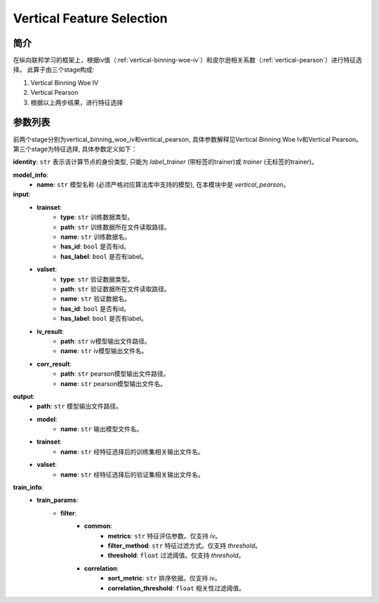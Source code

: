 ===========================
Vertical Feature Selection
===========================

简介
----

在纵向联邦学习的框架上，根据iv值（:ref:`vertical-binning-woe-iv`）和皮尔逊相关系数（:ref:`vertical-pearson`）进行特征选择。
此算子由三个stage构成:

1. Vertical Binning Woe IV
2. Vertical Pearson
3. 根据以上两步结果，进行特征选择

参数列表
--------

前两个stage分别为vertical_binning_woe_iv和vertical_pearson, 具体参数解释见Vertical Binning Woe Iv和Vertical Pearson。
第三个stage为特征选择, 具体参数定义如下：

**identity**: ``str``  表示该计算节点的身份类型, 只能为 `label_trainer` (带标签的trainer)或 `trainer` (无标签的trainer)。

**model_info**:
    - **name**: ``str``  模型名称 (必须严格对应算法库中支持的模型), 在本模块中是 `vertical_pearson`。

**input**:
    - **trainset**:
        - **type**: ``str``  训练数据类型。
        - **path**: ``str``  训练数据所在文件读取路径。
        - **name**: ``str``  训练数据名。
        - **has_id**: ``bool`` 是否有id。
        - **has_label**: ``bool``  是否有label。
    - **valset**:
        - **type**: ``str``  验证数据类型。
        - **path**: ``str``  验证数据所在文件读取路径。
        - **name**: ``str``  验证数据名。
        - **has_id**: ``bool``  是否有id。
        - **has_label**: ``bool``  是否有label。
    - **iv_result**:
        - **path**: ``str``  iv模型输出文件路径。
        - **name**: ``str``  iv模型输出文件名。
    - **corr_result**:
        - **path**: ``str``  pearson模型输出文件路径。
        - **name**: ``str``  pearson模型输出文件名。

**output**:
    - **path**: ``str``  模型输出文件路径。
    - **model**:
        - **name**: ``str`` 输出模型文件名。
    - **trainset**:
        - **name**: ``str``  经特征选择后的训练集相关输出文件名。
    - **valset**:
        - **name**: ``str``  经特征选择后的验证集相关输出文件名。

**train_info**:
    - **train_params**:
        - **filter**:
            - **common**:
                - **metrics**: ``str``  特征评估参数。仅支持 `iv`。
                - **filter_method**: ``str``  特征过滤方式。仅支持 `threshold`。
                - **threshold**: ``float``  过滤阈值。仅支持 `threshold`。
            - **correlation**:
                - **sort_metric**: ``str``  排序依据。仅支持 `iv`。
                - **correlation_threshold**: ``float``  相关性过滤阈值。